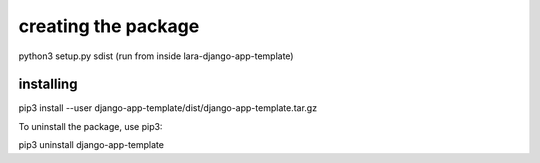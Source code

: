 

creating the package
=====================

python3 setup.py sdist (run from inside lara-django-app-template)


installing
-----------

pip3 install --user django-app-template/dist/django-app-template.tar.gz

To uninstall the package, use pip3:

pip3 uninstall django-app-template
